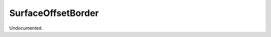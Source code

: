 .. index:: SurfaceOffsetBorder (Tool)

.. _tools.surfaceoffsetborder:

SurfaceOffsetBorder
-------------------
Undocumented.